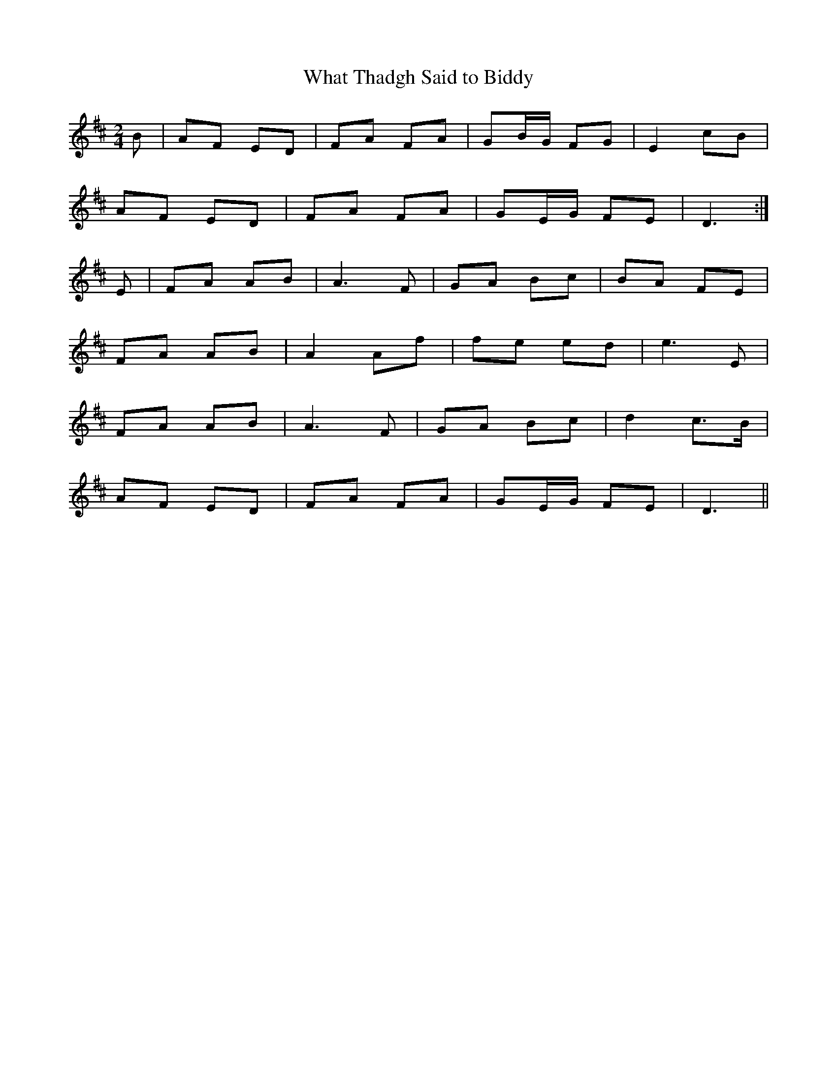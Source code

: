 X:124
T:What Thadgh Said to Biddy
B:Terry "Cuz" Teahan "Sliabh Luachra on Parade" 1980
Z:Patrick Cavanagh
M:2/4
L:1/8
R:Polka
K:D
B | AF ED | FA FA | GB/G/ FG | E2 cB |
AF ED | FA FA | GE/G/ FE | D3 :|
E | FA AB | A3 F | GA Bc | BA FE |
FA AB | A2 Af | fe ed | e3 E |
FA AB | A3 F | GA Bc | d2 c>B |
AF ED | FA FA | GE/G/ FE | D3 ||
